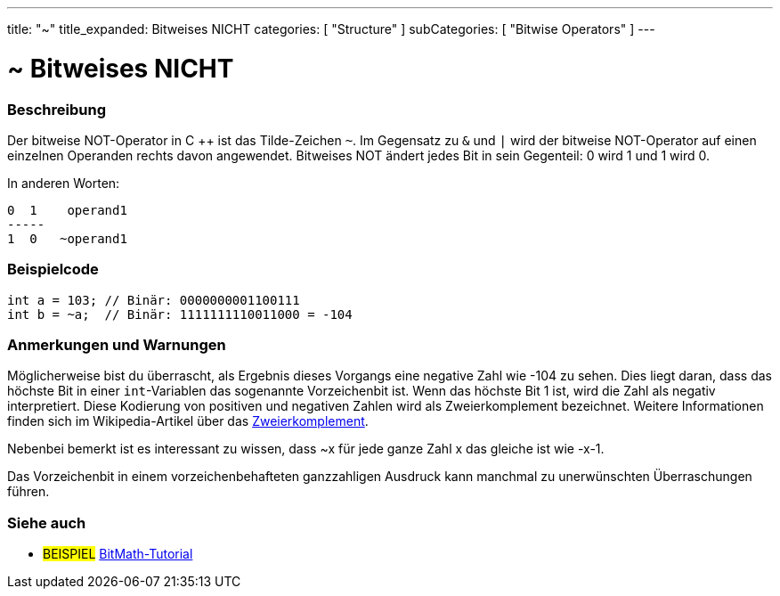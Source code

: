 ---
title: "~"
title_expanded: Bitweises NICHT
categories: [ "Structure" ]
subCategories: [ "Bitwise Operators" ]
---





= ~ Bitweises NICHT


// ÜBERSICHTSABSCHNITT STARTET
[#overview]
--

[float]
=== Beschreibung
Der bitweise NOT-Operator in C ++ ist das Tilde-Zeichen `~`. Im Gegensatz zu `&` und `|` wird der bitweise NOT-Operator auf einen einzelnen Operanden rechts davon angewendet.
Bitweises NOT ändert jedes Bit in sein Gegenteil: 0 wird 1 und 1 wird 0.
[%hardbreaks]

In anderen Worten:

    0  1    operand1
    -----
    1  0   ~operand1
[%hardbreaks]
--
// ÜBERSICHTSABSCHNITT ENDET



// HOW-TO-USE-ABSCHNITT STARTET
[#howtouse]
--

[float]
=== Beispielcode

[source,arduino]
----
int a = 103; // Binär: 0000000001100111
int b = ~a;  // Binär: 1111111110011000 = -104
----
[%hardbreaks]

[float]
=== Anmerkungen und Warnungen
Möglicherweise bist du überrascht, als Ergebnis dieses Vorgangs eine negative Zahl wie -104 zu sehen.
Dies liegt daran, dass das höchste Bit in einer `int`-Variablen das sogenannte Vorzeichenbit ist.
Wenn das höchste Bit 1 ist, wird die Zahl als negativ interpretiert.
Diese Kodierung von positiven und negativen Zahlen wird als Zweierkomplement bezeichnet.
Weitere Informationen finden sich im Wikipedia-Artikel über das https://de.wikipedia.org/wiki/Zweierkomplement[Zweierkomplement^].

Nebenbei bemerkt ist es interessant zu wissen, dass ~x für jede ganze Zahl x das gleiche ist wie -x-1.

Das Vorzeichenbit in einem vorzeichenbehafteten ganzzahligen Ausdruck kann manchmal zu unerwünschten Überraschungen führen.
[%hardbreaks]

--
// HOW-TO-USE-ABSCHNITT ENDET



// SEE ALSO BEGINS
[#see_also]
--

[float]
=== Siehe auch

[role="language"]

[role="example"]
* #BEISPIEL# https://www.arduino.cc/playground/Code/BitMath[BitMath-Tutorial^]

--
//SIEHE-AUCH-ABSCHNITT SECTION ENDET
